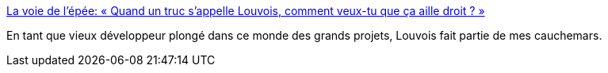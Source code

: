:jbake-type: post
:jbake-status: published
:jbake-title: La voie de l'épée: « Quand un truc s’appelle Louvois, comment veux-tu que ça aille droit ? »
:jbake-tags: politique,armée,projet,_mois_juil.,_année_2016
:jbake-date: 2016-07-07
:jbake-depth: ../
:jbake-uri: shaarli/1467916832000.adoc
:jbake-source: https://nicolas-delsaux.hd.free.fr/Shaarli?searchterm=http%3A%2F%2Flavoiedelepee.blogspot.com%2F2016%2F07%2Fquand-un-truc-sappelle-louvois-comment.html&searchtags=politique+arm%C3%A9e+projet+_mois_juil.+_ann%C3%A9e_2016
:jbake-style: shaarli

http://lavoiedelepee.blogspot.com/2016/07/quand-un-truc-sappelle-louvois-comment.html[La voie de l'épée: « Quand un truc s’appelle Louvois, comment veux-tu que ça aille droit ? »]

En tant que vieux développeur plongé dans ce monde des grands projets, Louvois fait partie de mes cauchemars.
